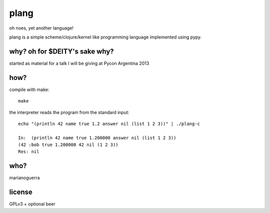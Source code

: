 plang
=====

oh noes, yet another language!

plang is a simple scheme/clojure/kernel like programming language implemented
using pypy.

why? oh for $DEITY's sake why?
------------------------------

started as material for a talk I will be giving at Pycon Argentina 2013

how?
----

compile with make::

    make

the interpreter reads the program from the standard input::

    echo "(println 42 name true 1.2 answer nil (list 1 2 3))" | ./plang-c

    In:  (println 42 name true 1.200000 answer nil (list 1 2 3))
    (42 :bob true 1.200000 42 nil (1 2 3))
    Res: nil

who?
----

marianoguerra

license
-------

GPLv3 + optional beer 
